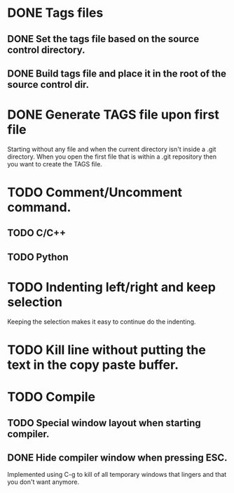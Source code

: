 * DONE Tags files
** DONE Set the tags file based on the source control directory.
** DONE Build tags file and place it in the root of the source control dir.
* DONE Generate TAGS file upon first file
  Starting without any file and when the current directory isn't inside
  a .git directory. When you open the first file that is within a .git
  repository then you want to create the TAGS file.
* TODO Comment/Uncomment command.
** TODO C/C++
** TODO Python
* TODO Indenting left/right and keep selection
  Keeping the selection makes it easy to continue do the indenting.
* TODO Kill line without putting the text in the copy paste buffer.
* TODO Compile
** TODO Special window layout when starting compiler.
** DONE Hide compiler window when pressing ESC.
   Implemented using C-g to kill of all temporary windows that lingers
   and that you don't want anymore.
